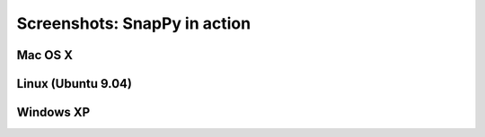 ==============================
Screenshots: SnapPy in action
==============================

Mac OS X
---------

.. image:: images/mac.png


Linux (Ubuntu 9.04)
--------------------

.. image:: images/ubuntu.png


Windows XP
--------------------

.. image:: images/windows.png
